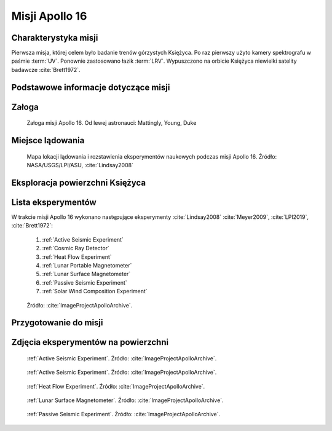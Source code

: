 ***************
Misji Apollo 16
***************


Charakterystyka misji
=====================
Pierwsza misja, której celem było badanie trenów górzystych Księżyca. Po raz pierwszy użyto kamery spektrografu w paśmie :term:`UV`. Ponownie zastosowano łazik :term:`LRV`. Wypuszczono na orbicie Księżyca niewielki satelity badawcze :cite:`Brett1972`.


Podstawowe informacje dotyczące misji
=====================================
.. csv-table:: Wybrane informacje dotyczące parametrów misji Apollo 16 :cite:`Garber2019`, :cite:`Johnston1975`, :cite:`Orloff2000`.
    :stub-columns: 1
    :file: data/apollo16-info.csv


Załoga
======
.. csv-table:: Lista członków załogi głównej i zapasowej dla misji Apollo 16 :cite:`Johnston1975`.
    :file: data/apollo16-crew.csv
    :header-rows: 1

.. figure:: img/apollo16-crew.jpg
    :name: figure-apollo16-crew

    Załoga misji Apollo 16. Od lewej astronauci: Mattingly, Young, Duke


Miejsce lądowania
=================
.. figure:: img/apollo16-map.png
    :name: figure-apollo16-map

    Mapa lokacji lądowania i rozstawienia eksperymentów naukowych podczas misji Apollo 16. Źródło: NASA/USGS/LPI/ASU,  :cite:`Lindsay2008`


Eksploracja powierzchni Księżyca
================================
.. csv-table:: Harmonogram spacerów kosmicznych na powierzchni księżyca podczas misji Apollo 16 :cite:`LPI2019`.
    :file: data/apollo16-eva.csv
    :header-rows: 1


Lista eksperymentów
===================
W trakcie misji Apollo 16 wykonano następujące eksperymenty :cite:`Lindsay2008` :cite:`Meyer2009`, :cite:`LPI2019`, :cite:`Brett1972`:

    #. :ref:`Active Seismic Experiment`
    #. :ref:`Cosmic Ray Detector`
    #. :ref:`Heat Flow Experiment`
    #. :ref:`Lunar Portable Magnetometer`
    #. :ref:`Lunar Surface Magnetometer`
    #. :ref:`Passive Seismic Experiment`
    #. :ref:`Solar Wind Composition Experiment`

.. figure:: img/apollo16-setup.png
    :name: figure-apollo16-setup

    Źródło: :cite:`ImageProjectApolloArchive`.


Przygotowanie do misji
======================
.. csv-table:: Obszary geograficzne na Ziemi wykorzystane podczas przeszkolenia geologicznego astronautów do misji Apollo 16.
    :file: data/apollo16-training.csv
    :header-rows: 1


Zdjęcia eksperymentów na powierzchni
====================================
.. figure:: img/apollo16-ASE1.jpg
    :name: figure-apollo16-ASE1

    :ref:`Active Seismic Experiment`. Źródło: :cite:`ImageProjectApolloArchive`.

.. figure:: img/apollo16-ASE2.jpg
    :name: figure-apollo16-ASE2

    :ref:`Active Seismic Experiment`. Źródło: :cite:`ImageProjectApolloArchive`.

.. figure:: img/apollo16-HFE.jpg
    :name: figure-apollo16-HFE

    :ref:`Heat Flow Experiment`. Źródło: :cite:`ImageProjectApolloArchive`.

.. figure:: img/apollo16-LSM.jpg
    :name: figure-apollo16-LSM

    :ref:`Lunar Surface Magnetometer`. Źródło: :cite:`ImageProjectApolloArchive`.

.. figure:: img/apollo16-PSE.jpg
    :name: figure-apollo16-PSE

    :ref:`Passive Seismic Experiment`. Źródło: :cite:`ImageProjectApolloArchive`.
